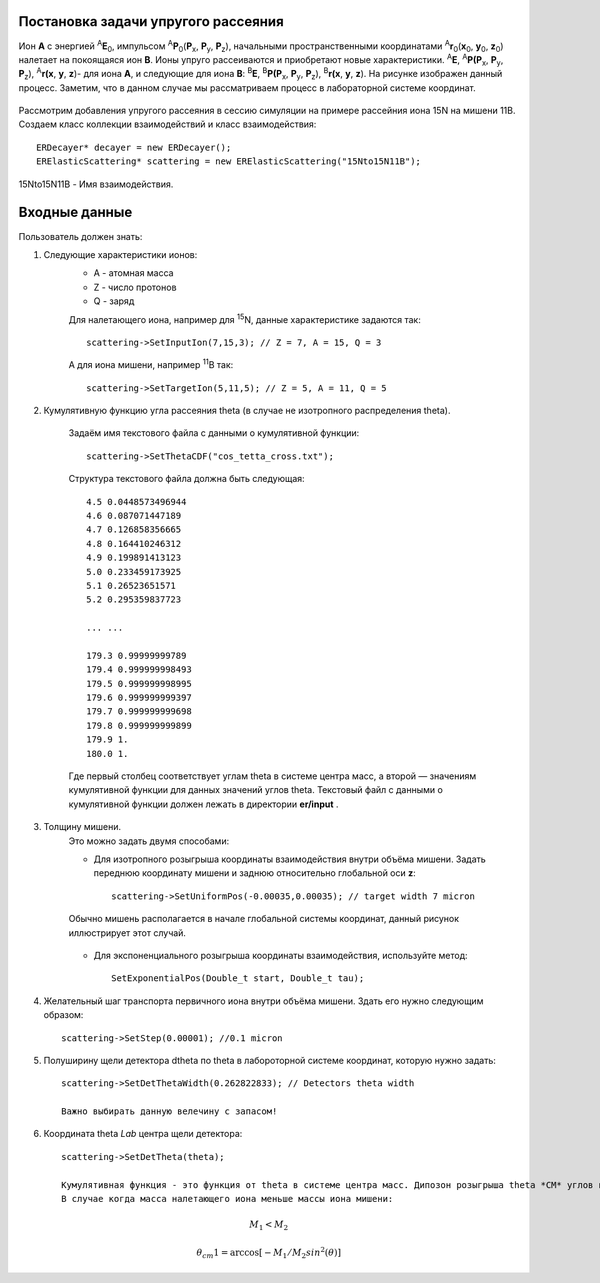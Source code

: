 .. Автозамены
.. |empty| unicode:: U+2063

Постановка задачи упругого рассеяния
------------------------------------

Ион **А** с энергией \ :sup:`A`\ **E**\ :sub:`0`, импульсом \ :sup:`A`\ **P**\ :sub:`0`\(**P**\ :sub:`x`, **P**\ :sub:`y`, **P**\ :sub:`z`),
начальными пространственными координатами \ :sup:`A`\ **r**\ :sub:`0`\(**x**\ :sub:`0`, **y**\ :sub:`0`, **z**\ :sub:`0`) налетает на покоящаяся ион **B**.
Ионы упруго рассеиваются и приобретают новые характеристики. \ :sup:`A`\ **E**\, \ :sup:`A`\ **P(P**\ :sub:`x`, **P**\ :sub:`y`, **P**\ :sub:`z`), \ :sup:`A`\ **r(x**, **y**, **z**)- для иона **А**,
и следующие для иона **B**: \ :sup:`B`\ **E**\, \ :sup:`B`\ **P(P**\ :sub:`x`, **P**\ :sub:`y`, **P**\ :sub:`z`), \ :sup:`B`\ **r(x**, **y**, **z**).
На рисунке изображен данный процесс. Заметим, что в данном случае мы рассматриваем процесс в лабораторной системе координат.

.. figure:: _static/fig1.png
   :height: 50px
   :width: 100 px
   :align: center

Рассмотрим добавления упругого рассеяния в сессию симуляции на примере рассейния иона 15N на мишени 11B. Создаем класс коллекции взаимодействий и класс взаимодействия::

    ERDecayer* decayer = new ERDecayer();
    ERElasticScattering* scattering = new ERElasticScattering("15Nto15N11B");
    
15Nto15N11B - Имя взаимодействия. 

Входные данные
--------------

Пользователь должен знать:

#. Следующие характеристики ионов:
    * A - атомная масса
    * Z - число протонов
    * Q - заряд

    Для налетающего иона, например для \ :sup:`15`\N, данные характеристике задаются так::

        scattering->SetInputIon(7,15,3); // Z = 7, A = 15, Q = 3

    А для иона мишени, например \ :sup:`11`\B так::

        scattering->SetTargetIon(5,11,5); // Z = 5, A = 11, Q = 5
    
#. Кумулятивную функцию угла рассеяния theta (в случае не изотропного распределения theta). 

    Задаём имя текстового файла с данными о кумулятивной функции::

        scattering->SetThetaCDF("cos_tetta_cross.txt");

    Структура текстового файла должна быть следующая::

        4.5 0.0448573496944
        4.6 0.087071447189
        4.7 0.126858356665
        4.8 0.164410246312
        4.9 0.199891413123
        5.0 0.233459173925
        5.1 0.26523651571
        5.2 0.295359837723

        ... ... 

        179.3 0.99999999789
        179.4 0.999999998493
        179.5 0.999999998995
        179.6 0.999999999397
        179.7 0.999999999698
        179.8 0.999999999899
        179.9 1.
        180.0 1.

    Где первый столбец соответствует углам \theta в системе центра масс, а второй — значениям кумулятивной функции для данных значений углов \theta.
    Текстовый файл с данными о кумулятивной функции должен лежать в директории **er/input** .

#. Толщину мишени.
    Это можно задать двумя способами:
    
    * Для изотропного розыгрыша координаты взаимодействия внутри объёма мишени. Задать переднюю координату мишени и заднюю относительно глобальной оси **z**: ::

        scattering->SetUniformPos(-0.00035,0.00035); // target width 7 micron

    .. figure:: _static/fig2.png
        :height: 50px
        :width: 100 px
        :align: center

        Обычно мишень располагается в начале глобальной системы координат, данный рисунок иллюстрирует этот случай.
    
    * Для экспоненциального розыгрыша координаты взаимодействия, используйте метод::

        SetExponentialPos(Double_t start, Double_t tau);
   
#. Желательный шаг транспорта первичного иона внутри объёма мишени.
   Здать его нужно следующим образом::
   
    scattering->SetStep(0.00001); //0.1 micron
   
#. Полуширину щели детектора dtheta по \theta в лабороторной системе координат, которую нужно задать::
    
    scattering->SetDetThetaWidth(0.262822833); // Detectors theta width
    
    Важно выбирать данную велечину с запасом!

#. Координата theta *Lab* центра щели детектора::

    scattering->SetDetTheta(theta); 

    Кумулятивная функция - это функция от theta в системе центра масс. Дипозон розыгрыша theta *CM* углов по кумулятивной функции, вычисляется по следующим формулам:
    В случае когда масса налетающего иона меньше массы иона мишени:
       
.. math::
    
         M_1 < M_2 
    
         \theta_cm1 = \arccos[ -M_1/M_2sin^2(\theta) ]
        
